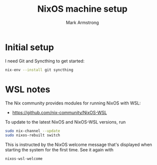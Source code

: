 #+Title: NixOS machine setup
#+Author: Mark Armstrong
#+Description: TODO

* Initial setup

I need Git and Syncthing to get started:
#+begin_src sh
nix-env --install git syncthing
#+end_src

* WSL notes

The Nix community provides modules for running NixOS with WSL:
- https://github.com/nix-community/NixOS-WSL

To update to the latest NixOS and NixOS-WSL versions, run
#+begin_src sh
sudo nix-channel --update
sudo nixos-rebuilt switch
#+end_src

This is instructed by the NixOS welcome message that's displayed
when starting the system for the first time. See it again with
#+begin_src sh
nixos-wsl-welcome
#+end_src
